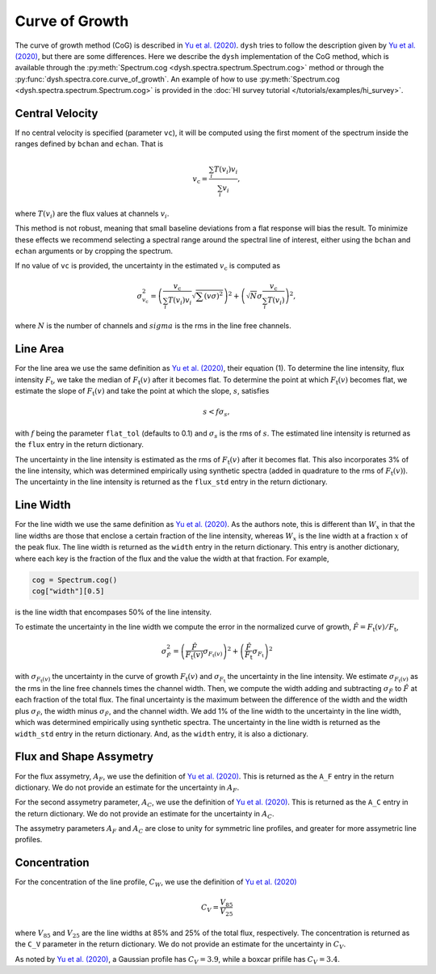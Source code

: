 .. _cog:

###############
Curve of Growth
###############

The curve of growth method (CoG) is described in `Yu et al. (2020) <https://ui.adsabs.harvard.edu/abs/2020ApJ...898..102Y/abstract>`_.
``dysh`` tries to follow the description given by `Yu et al. (2020) <https://ui.adsabs.harvard.edu/abs/2020ApJ...898..102Y/abstract>`_, but there are some differences.
Here we describe the ``dysh`` implementation of the CoG method, which is available through the :py:meth:`Spectrum.cog <dysh.spectra.spectrum.Spectrum.cog>` method or through the :py:func:`dysh.spectra.core.curve_of_growth`.
An example of how to use :py:meth:`Spectrum.cog <dysh.spectra.spectrum.Spectrum.cog>` is provided in the :doc:`HI survey tutorial </tutorials/examples/hi_survey>`.

Central Velocity
================

If no central velocity is specified (parameter ``vc``), it will be computed using the first moment of the spectrum inside the ranges defined by ``bchan`` and ``echan``.
That is

.. math::

    v_{\mathrm{c}}=\frac{\sum_{i} T(v_{i})v_{i}}{\sum_{i} v_{i}},

where :math:`T(v_{i})` are the flux values at channels :math:`v_{i}`.

This method is not robust, meaning that small baseline deviations from a flat response will bias the result.
To minimize these effects we recommend selecting a spectral range around the spectral line of interest, either using the ``bchan`` and ``echan`` arguments or by cropping the spectrum.

If no value of ``vc`` is provided, the uncertainty in the estimated :math:`v_{\mathrm{c}}` is computed as

.. math::

    \sigma_{v_{\mathrm{c}}}^{2}=\left(\frac{v_{\mathrm{c}}}{\sum_{i} T(v_{i})v_{i}}\sqrt{\sum (v\sigma)^{2}}\right)^{2}+\left(\sqrt{N}\sigma \frac{v_{\mathrm{c}}}{\sum_{i} T(v_{i})}\right)^{2},

where :math:`N` is the number of channels and :math:`sigma` is the rms in the line free channels.

Line Area
=========

For the line area we use the same definition as `Yu et al. (2020) <https://ui.adsabs.harvard.edu/abs/2020ApJ...898..102Y/abstract>`_, their equation (1).
To determine the line intensity, flux intensity :math:`F_{\mathrm{t}}`, we take the median of :math:`F_{\mathrm{t}}(v)` after it becomes flat.
To determine the point at which :math:`F_{\mathrm{t}}(v)` becomes flat, we estimate the slope of :math:`F_{\mathrm{t}}(v)` and take the point at which the slope, :math:`s`, satisfies

.. math::

    s<f\sigma_{s},

with :math:`f` being the parameter ``flat_tol`` (defaults to 0.1) and :math:`\sigma_{s}` is the rms of :math:`s`.
The estimated line intensity is returned as the ``flux`` entry in the return dictionary.

The uncertainty in the line intensity is estimated as the rms of :math:`F_{\mathrm{t}}(v)` after it becomes flat.
This also incorporates 3% of the line intensity, which was determined empirically using synthetic spectra (added in quadrature to the rms of :math:`F_{\mathrm{t}}(v)`).
The uncertainty in the line intensity is returned as the ``flux_std`` entry in the return dictionary.

Line Width
==========

For the line width we use the same definition as `Yu et al. (2020) <https://ui.adsabs.harvard.edu/abs/2020ApJ...898..102Y/abstract>`_.
As the authors note, this is different than :math:`W_{x}` in that the line widths are those that enclose a certain fraction of the line intensity, whereas :math:`W_{x}` is the line width at a fraction :math:`x` of the peak flux.
The line width is returned as the ``width`` entry in the return dictionary.
This entry is another dictionary, where each key is the fraction of the flux and the value the width at that fraction.
For example,

.. code:: python

    cog = Spectrum.cog()
    cog["width"][0.5]

is the line width that encompases 50% of the line intensity.

To estimate the uncertainty in the line width we compute the error in the normalized curve of growth, :math:`\hat{F}=F_{\mathrm{t}}(v)/F_{\mathrm{t}}`,

.. math::

    \sigma_{\hat{F}}^{2}=\left(\frac{\hat{F}}{F_{\mathrm{t}}(v)}\sigma_{F_{\mathrm{t}}(v)}\right)^{2}+\left(\frac{\hat{F}}{F_{\mathrm{t}}}\sigma_{F_{\mathrm{t}}}\right)^{2}

with :math:`\sigma_{F_{\mathrm{t}}(v)}` the uncertainty in the curve of growth :math:`F_{\mathrm{t}}(v)` and :math:`\sigma_{F_{\mathrm{t}}}` the uncertainty in the line intensity.
We estimate :math:`\sigma_{F_{\mathrm{t}}(v)}` as the rms in the line free channels times the channel width.
Then, we compute the width adding and subtracting :math:`\sigma_{\hat{F}}` to :math:`\hat{F}` at each fraction of the total flux.
The final uncertainty is the maximum between the difference of the width and the width plus :math:`\sigma_{\hat{F}}`, the width minus :math:`\sigma_{\hat{F}}`, and the channel width.
We add 1% of the line width to the uncertainty in the line width, which was determined empirically using synthetic spectra.
The uncertainty in the line width is returned as the ``width_std`` entry in the return dictionary.
And, as the ``width`` entry, it is also a dictionary.

Flux and Shape Assymetry
========================

For the flux assymetry, :math:`A_{F}`, we use the definition of `Yu et al. (2020) <https://ui.adsabs.harvard.edu/abs/2020ApJ...898..102Y/abstract>`_.
This is returned as the ``A_F`` entry in the return dictionary.
We do not provide an estimate for the uncertainty in :math:`A_{F}`.

For the second assymetry parameter, :math:`A_{C}`, we use the definition of `Yu et al. (2020) <https://ui.adsabs.harvard.edu/abs/2020ApJ...898..102Y/abstract>`_.
This is returned as the ``A_C`` entry in the return dictionary.
We do not provide an estimate for the uncertainty in :math:`A_{C}`.

The assymetry parameters :math:`A_{F}` and :math:`A_{C}` are close to unity for symmetric line profiles, and greater for more assymetric line profiles.

Concentration
=============

For the concentration of the line profile, :math:`C_{W}`, we use the definition of `Yu et al. (2020) <https://ui.adsabs.harvard.edu/abs/2020ApJ...898..102Y/abstract>`_

.. math::

    C_{V}=\frac{V_{85}}{V_{25}}

where :math:`V_{85}` and :math:`V_{25}` are the line widths at 85% and 25% of the total flux, respectively.
The concentration is returned as the ``C_V`` parameter in the return dictionary.
We do not provide an estimate for the uncertainty in :math:`C_{V}`.

As noted by `Yu et al. (2020) <https://ui.adsabs.harvard.edu/abs/2020ApJ...898..102Y/abstract>`_, a Gaussian profile has :math:`C_{V}=3.9`, while a boxcar prifile has :math:`C_{V}=3.4`.
